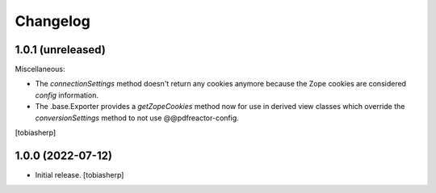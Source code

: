 Changelog
=========


1.0.1 (unreleased)
------------------

Miscellaneous:

- The `connectionSettings` method doesn't return any cookies anymore
  because the Zope cookies are considered `config` information.
- The .base.Exporter provides a `getZopeCookies` method now
  for use in derived view classes which override the `conversionSettings`
  method to not use @@pdfreactor-config.

[tobiasherp]


1.0.0 (2022-07-12)
------------------

- Initial release.
  [tobiasherp]
